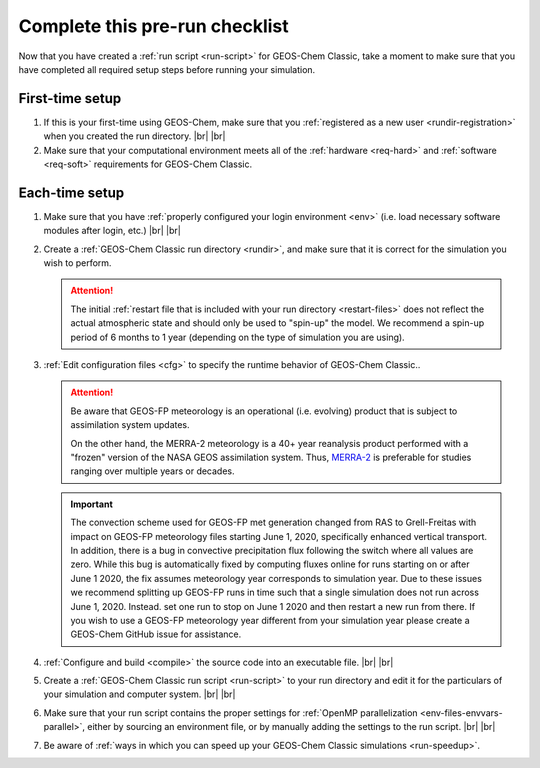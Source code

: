 .. |br| raw:: html

   <br/>

.. _run-checklist:

###############################
Complete this pre-run checklist
###############################

Now that you have created a :ref:`run script <run-script>` for
GEOS-Chem Classic, take a moment to make sure that you have completed
all required setup steps before running your simulation.

.. _run-checklist-first:

================
First-time setup
================

#. If this is your first-time using GEOS-Chem, make sure that you
   :ref:`registered as a new user <rundir-registration>` when you
   created the run directory. |br|
   |br|

#. Make sure that your computational environment meets all of the
   :ref:`hardware <req-hard>` and
   :ref:`software <req-soft>` requirements for GEOS-Chem Classic.

.. _run-checklist-each:

===============
Each-time setup
===============

#. Make sure that you have :ref:`properly configured your
   login environment <env>` (i.e. load necessary software modules
   after login, etc.) |br|
   |br|

#. Create a :ref:`GEOS-Chem Classic run directory <rundir>`,
   and make sure that it is correct for the simulation you wish to
   perform.

   .. attention::

      The initial :ref:`restart file that is included with your run
      directory <restart-files>` does not reflect the actual
      atmospheric state and should only be used to "spin-up" the
      model. We recommend a spin-up period of 6 months to 1 year
      (depending on the type of simulation you are using).

#. :ref:`Edit configuration files <cfg>` to specify the runtime
   behavior of GEOS-Chem Classic..

   .. attention::

      Be aware that GEOS-FP meteorology is an operational
      (i.e. evolving) product that is subject to assimilation
      system updates.

      On the other hand, the MERRA-2 meteorology is a 40+
      year reanalysis product performed with a "frozen" version of the
      NASA GEOS assimilation system.  Thus, `MERRA-2
      <http://wiki.geos-chem.org/MERRA-2>`_ is preferable for studies
      ranging over multiple years or decades.

   .. important::

      The convection scheme used for GEOS-FP met generation changed
      from RAS to Grell-Freitas with impact on GEOS-FP meteorology
      files starting June 1, 2020, specifically enhanced vertical
      transport. In addition, there is a bug in convective
      precipitation flux following the switch where all values are
      zero. While this bug is automatically fixed by computing fluxes
      online for runs starting on or after June 1 2020, the fix
      assumes meteorology year corresponds to simulation year. Due to
      these issues we recommend splitting up GEOS-FP runs in time such
      that a single simulation does not run across June
      1, 2020. Instead. set one run to stop on June 1 2020 and then
      restart a new run from there. If you wish to use a GEOS-FP
      meteorology year different from your simulation year please
      create a GEOS-Chem GitHub issue for assistance.

#. :ref:`Configure and build <compile>` the source code into an
   executable file. |br|
   |br|

#. Create a :ref:`GEOS-Chem Classic run script <run-script>` to
   your run directory and edit it for the particulars of your
   simulation and computer system. |br|
   |br|

#. Make sure that your run script contains the proper settings for
   :ref:`OpenMP parallelization <env-files-envvars-parallel>`, either
   by sourcing an environment file, or by manually adding the settings
   to the run script. |br|
   |br|

#. Be aware of :ref:`ways in which you can speed up your GEOS-Chem
   Classic simulations <run-speedup>`.
